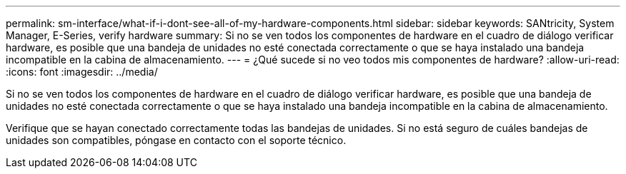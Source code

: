 ---
permalink: sm-interface/what-if-i-dont-see-all-of-my-hardware-components.html 
sidebar: sidebar 
keywords: SANtricity, System Manager, E-Series, verify hardware 
summary: Si no se ven todos los componentes de hardware en el cuadro de diálogo verificar hardware, es posible que una bandeja de unidades no esté conectada correctamente o que se haya instalado una bandeja incompatible en la cabina de almacenamiento. 
---
= ¿Qué sucede si no veo todos mis componentes de hardware?
:allow-uri-read: 
:icons: font
:imagesdir: ../media/


[role="lead"]
Si no se ven todos los componentes de hardware en el cuadro de diálogo verificar hardware, es posible que una bandeja de unidades no esté conectada correctamente o que se haya instalado una bandeja incompatible en la cabina de almacenamiento.

Verifique que se hayan conectado correctamente todas las bandejas de unidades. Si no está seguro de cuáles bandejas de unidades son compatibles, póngase en contacto con el soporte técnico.
